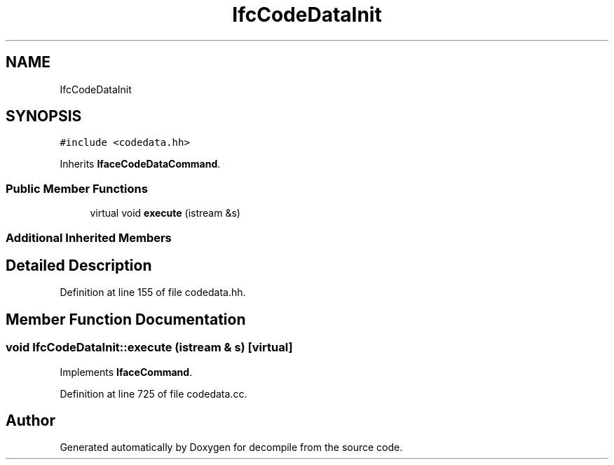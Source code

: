 .TH "IfcCodeDataInit" 3 "Sun Apr 14 2019" "decompile" \" -*- nroff -*-
.ad l
.nh
.SH NAME
IfcCodeDataInit
.SH SYNOPSIS
.br
.PP
.PP
\fC#include <codedata\&.hh>\fP
.PP
Inherits \fBIfaceCodeDataCommand\fP\&.
.SS "Public Member Functions"

.in +1c
.ti -1c
.RI "virtual void \fBexecute\fP (istream &s)"
.br
.in -1c
.SS "Additional Inherited Members"
.SH "Detailed Description"
.PP 
Definition at line 155 of file codedata\&.hh\&.
.SH "Member Function Documentation"
.PP 
.SS "void IfcCodeDataInit::execute (istream & s)\fC [virtual]\fP"

.PP
Implements \fBIfaceCommand\fP\&.
.PP
Definition at line 725 of file codedata\&.cc\&.

.SH "Author"
.PP 
Generated automatically by Doxygen for decompile from the source code\&.
